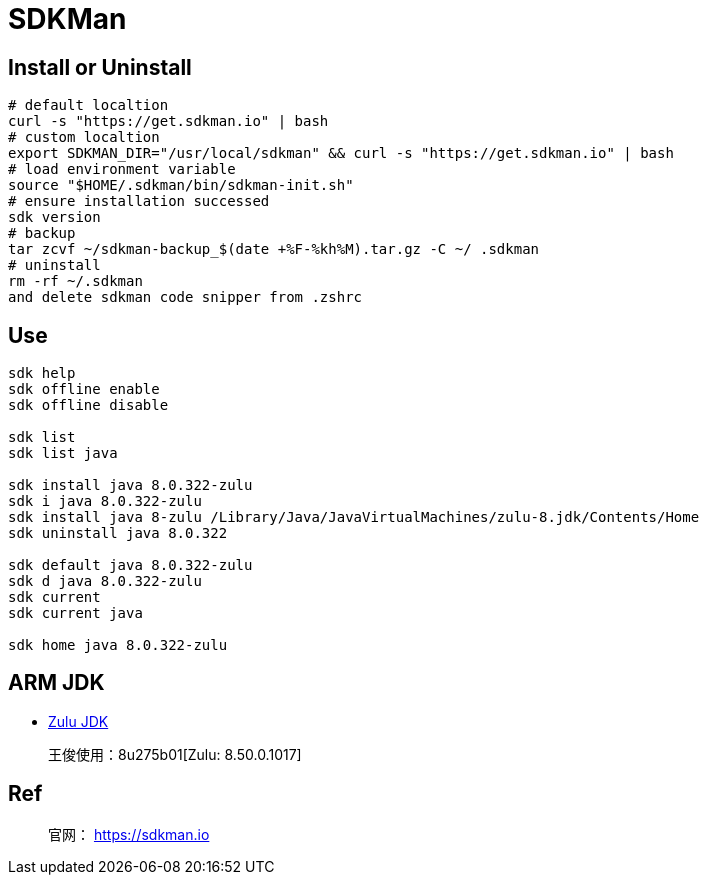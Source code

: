 = SDKMan

== Install or Uninstall

[source,shell]
----
# default localtion
curl -s "https://get.sdkman.io" | bash
# custom localtion
export SDKMAN_DIR="/usr/local/sdkman" && curl -s "https://get.sdkman.io" | bash
# load environment variable
source "$HOME/.sdkman/bin/sdkman-init.sh"
# ensure installation successed
sdk version
# backup
tar zcvf ~/sdkman-backup_$(date +%F-%kh%M).tar.gz -C ~/ .sdkman
# uninstall
rm -rf ~/.sdkman
and delete sdkman code snipper from .zshrc
----

== Use

[source,bash]
----
sdk help
sdk offline enable
sdk offline disable

sdk list
sdk list java

sdk install java 8.0.322-zulu
sdk i java 8.0.322-zulu
sdk install java 8-zulu /Library/Java/JavaVirtualMachines/zulu-8.jdk/Contents/Home
sdk uninstall java 8.0.322

sdk default java 8.0.322-zulu
sdk d java 8.0.322-zulu
sdk current
sdk current java

sdk home java 8.0.322-zulu
----

== ARM JDK

* https://www.azul.com/downloads/?version=java-8-lts&os=macos&architecture=arm-64-bit&package=jdk&show-old-builds=true[Zulu JDK]

____
王俊使用：8u275b01[Zulu: 8.50.0.1017]
____

== Ref

____
官网： https://sdkman.io
____

